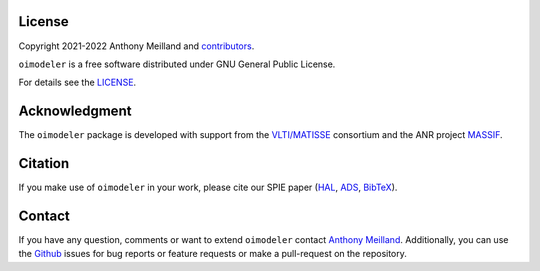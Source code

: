 License 
=======

Copyright 2021-2022 Anthony Meilland and
`contributors <https://github.com/oimodeler/oimodeler/graphs/contributors>`_.

``oimodeler`` is a free software distributed under GNU General Public License. 

For details see the `LICENSE <https://github.com/oimodeler/oimodeler/blob/main/LICENSE>`_.

Acknowledgment
==============

The ``oimodeler`` package is developed with support from the
`VLTI/MATISSE <https://www.matisse.oca.eu/fr/accueil-matisse>`_ consortium
and the ANR project `MASSIF <https://www.anr-massif.fr>`_.

Citation
========

If you make use of ``oimodeler`` in your work, please cite our SPIE paper (`HAL <https://cnrs.hal.science/hal-04797236>`_, `ADS <https://ui.adsabs.harvard.edu/abs/2024SPIE13095E..2WM/abstract>`_, `BibTeX <https://ui.adsabs.harvard.edu/abs/2024SPIE13095E..2WM/exportcitation>`_).


Contact
=======

If you have any question, comments or want to extend ``oimodeler`` contact
`Anthony Meilland <mailto://ame@oca.eu>`_.
Additionally, you can use the `Github <https://github.com/oimodeler/oimodeler/issues>`_
issues for bug reports or feature requests or make a pull-request on the repository.

